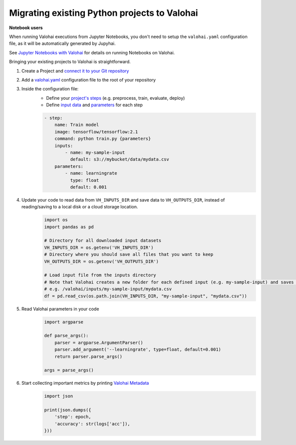 .. meta::
    :description: Taking your existing projects to Valohai

Migrating existing Python projects to Valohai
========================================================

.. container:: alert alert-warning

    **Notebook users**

    When running Valohai executions from Jupyter Notebooks, you don't need to setup the ``valohai.yaml`` configuration file, as it will be automatically generated by Jupyhai. 

    See  `Jupyter Notebooks with Valohai </quickstarts/quick-start-jupyter/>`_ for details on running Notebooks on Valohai.

..

Bringing your existing projects to Valohai is straightforward.

1. Create a Project and `connect it to your Git repository </tutorials/code-repository/>`_
2. Add a `valohai.yaml </valohai-yaml/>`_ configuration file to the root of your repository
3. Inside the configuration file:
    * Define your `project's steps </valohai-yaml/step/>`_  (e.g. preprocess, train, evaluate, deploy)
    * Define `input data </valohai-yaml/step-inputs/>`_ and `parameters </valohai-yaml/step-parameters/>`_ for each step

    .. code:: yaml

        - step:
            name: Train model
            image: tensorflow/tensorflow:2.1
            command: python train.py {parameters}
            inputs:
                - name: my-sample-input
                  default: s3://mybucket/data/mydata.csv
            parameters:
                - name: learningrate
                  type: float
                  default: 0.001

    ..

4. Update your code to read data from ``VH_INPUTS_DIR``  and save data to ``VH_OUTPUTS_DIR``, instead of reading/saving to a local disk or a cloud storage location.
    .. code:: python

        import os
        import pandas as pd

        # Directory for all downloaded input datasets
        VH_INPUTS_DIR = os.getenv('VH_INPUTS_DIR') 
        # Directory where you should save all files that you want to keep
        VH_OUTPUTS_DIR = os.getenv('VH_OUTPUTS_DIR')

        # Load input file from the inputs directory
        # Note that Valohai creates a new folder for each defined input (e.g. my-sample-input) and saves the individual files in that folder
        # e.g. /valohai/inputs/my-sample-input/mydata.csv
        df = pd.read_csv(os.path.join(VH_INPUTS_DIR, "my-sample-input", "mydata.csv"))
    ..

5. Read Valohai parameters in your code
    .. code:: python

        import argparse        

        def parse_args():
            parser = argparse.ArgumentParser()
            parser.add_argument('--learningrate', type=float, default=0.001)
            return parser.parse_args()        

        args = parse_args()

    ..

6. Start collecting important metrics by printing `Valohai Metadata </executions/metadata/>`_
    .. code:: python

        import json

        print(json.dumps({
            'step': epoch,
            'accuracy': str(logs['acc']),
        }))

    ..


.. thumbnail:: /_images/metadata-chart.jpg
   :alt: Metadata chart comparison

..


.. seealso::

    Find a example of a ``valohai.yaml`` file in our `quickstart tutorial <https://github.com/DrazenDodik/tf2_quickstart_valohai/blob/master/valohai.yaml>`_  or for a more complex example see the `TensorFlow sample <https://github.com/valohai/tensorflow-example/blob/master/valohai.yaml>`_ 

    * `Valohai Quickstart <tutorials/valohai/>`_  covers input/output data, metadata, and deployments.
    * The `Advanced Topics </tutorials/valohai/advanced/>`_ tutorial covers pipelines and parameters (inc. hyperparameter optimization).
    * `Connect Valohai to your cloud storage </tutorials/cloud-storage/>`_ (e.g. AWS, Azure, GCP)
    * `Access Private Docker Repositories </docker-images/#access-private-docker-repositories>`_

..
